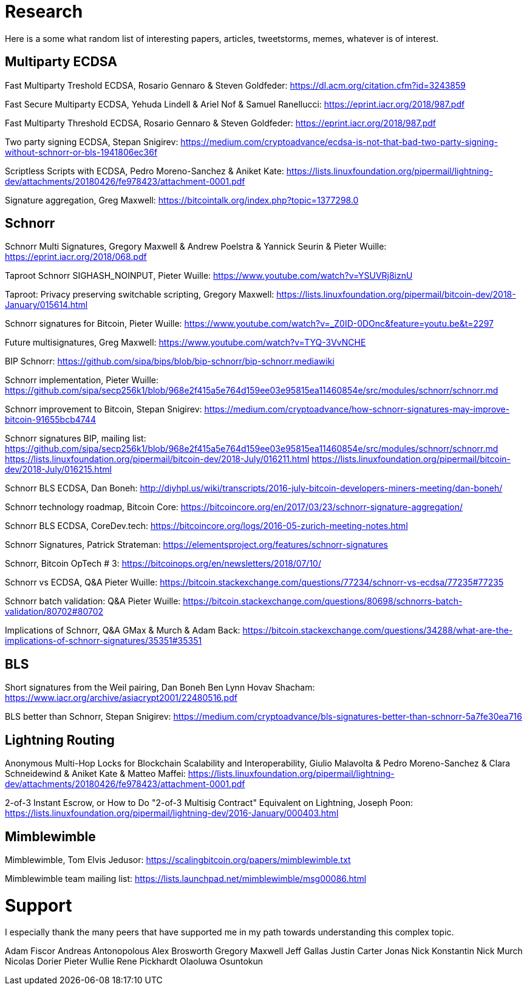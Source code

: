 = Research

Here is a some what random list of interesting papers, articles, tweetstorms, memes, whatever is of interest. 


== Multiparty ECDSA

Fast Multiparty Treshold ECDSA, Rosario Gennaro & Steven Goldfeder: https://dl.acm.org/citation.cfm?id=3243859

Fast Secure Multiparty ECDSA, Yehuda Lindell & Ariel Nof & Samuel Ranellucci: https://eprint.iacr.org/2018/987.pdf

Fast Multiparty Threshold ECDSA, Rosario Gennaro & Steven Goldfeder: https://eprint.iacr.org/2018/987.pdf

Two party signing ECDSA, Stepan Snigirev: https://medium.com/cryptoadvance/ecdsa-is-not-that-bad-two-party-signing-without-schnorr-or-bls-1941806ec36f

Scriptless Scripts with ECDSA, Pedro Moreno-Sanchez & Aniket Kate: https://lists.linuxfoundation.org/pipermail/lightning-dev/attachments/20180426/fe978423/attachment-0001.pdf

Signature aggregation, Greg Maxwell: https://bitcointalk.org/index.php?topic=1377298.0


== Schnorr

Schnorr Multi Signatures, Gregory Maxwell & Andrew Poelstra & Yannick Seurin & Pieter Wuille: https://eprint.iacr.org/2018/068.pdf

Taproot Schnorr SIGHASH_NOINPUT, Pieter Wuille: https://www.youtube.com/watch?v=YSUVRj8iznU

Taproot: Privacy preserving switchable scripting, Gregory Maxwell: https://lists.linuxfoundation.org/pipermail/bitcoin-dev/2018-January/015614.html

Schnorr signatures for Bitcoin, Pieter Wuille: https://www.youtube.com/watch?v=_Z0ID-0DOnc&feature=youtu.be&t=2297

Future multisignatures, Greg Maxwell: https://www.youtube.com/watch?v=TYQ-3VvNCHE

BIP Schnorr: https://github.com/sipa/bips/blob/bip-schnorr/bip-schnorr.mediawiki

Schnorr implementation, Pieter Wuille: https://github.com/sipa/secp256k1/blob/968e2f415a5e764d159ee03e95815ea11460854e/src/modules/schnorr/schnorr.md

Schnorr improvement to Bitcoin, Stepan Snigirev: https://medium.com/cryptoadvance/how-schnorr-signatures-may-improve-bitcoin-91655bcb4744

Schnorr signatures BIP, mailing list: https://github.com/sipa/secp256k1/blob/968e2f415a5e764d159ee03e95815ea11460854e/src/modules/schnorr/schnorr.md
https://lists.linuxfoundation.org/pipermail/bitcoin-dev/2018-July/016211.html
https://lists.linuxfoundation.org/pipermail/bitcoin-dev/2018-July/016215.html

Schnorr BLS ECDSA, Dan Boneh: http://diyhpl.us/wiki/transcripts/2016-july-bitcoin-developers-miners-meeting/dan-boneh/

Schnorr technology roadmap, Bitcoin Core: https://bitcoincore.org/en/2017/03/23/schnorr-signature-aggregation/

Schnorr BLS ECDSA, CoreDev.tech: https://bitcoincore.org/logs/2016-05-zurich-meeting-notes.html

Schnorr Signatures, Patrick Strateman: https://elementsproject.org/features/schnorr-signatures

Schnorr, Bitcoin OpTech # 3: https://bitcoinops.org/en/newsletters/2018/07/10/

Schnorr vs ECDSA, Q&A Pieter Wuille: https://bitcoin.stackexchange.com/questions/77234/schnorr-vs-ecdsa/77235#77235

Schnorr batch validation: Q&A Pieter Wuille: https://bitcoin.stackexchange.com/questions/80698/schnorrs-batch-validation/80702#80702

Implications of Schnorr, Q&A GMax & Murch & Adam Back: https://bitcoin.stackexchange.com/questions/34288/what-are-the-implications-of-schnorr-signatures/35351#35351


== BLS

Short signatures from the Weil pairing, Dan Boneh Ben Lynn Hovav Shacham: https://www.iacr.org/archive/asiacrypt2001/22480516.pdf

BLS better than Schnorr, Stepan Snigirev: https://medium.com/cryptoadvance/bls-signatures-better-than-schnorr-5a7fe30ea716


== Lightning Routing

Anonymous Multi-Hop Locks for Blockchain Scalability and Interoperability, Giulio Malavolta & Pedro Moreno-Sanchez & Clara Schneidewind & Aniket Kate & Matteo Maffei: https://lists.linuxfoundation.org/pipermail/lightning-dev/attachments/20180426/fe978423/attachment-0001.pdf

2-of-3 Instant Escrow, or How to Do "2-of-3 Multisig Contract" Equivalent on Lightning, Joseph Poon: https://lists.linuxfoundation.org/pipermail/lightning-dev/2016-January/000403.html

== Mimblewimble

Mimblewimble, Tom Elvis Jedusor: https://scalingbitcoin.org/papers/mimblewimble.txt

Mimblewimble team mailing list: https://lists.launchpad.net/mimblewimble/msg00086.html


= Support

I especially thank the many peers that have supported me in my path towards understanding this complex topic.

Adam Fiscor
Andreas Antonopolous
Alex Brosworth
Gregory Maxwell
Jeff Gallas
Justin Carter
Jonas Nick
Konstantin Nick
Murch
Nicolas Dorier
Pieter Wullie
Rene Pickhardt
Olaoluwa Osuntokun